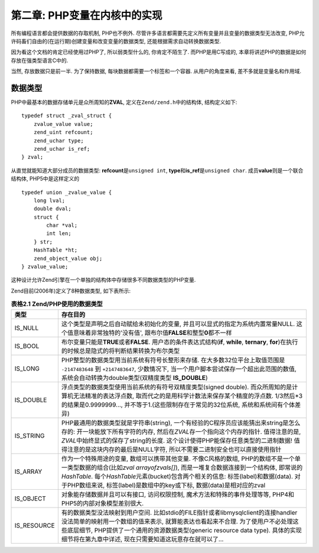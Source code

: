 =============================
第二章: PHP变量在内核中的实现
=============================
.. highlight:: c++


所有编程语言都会提供数据的存取机制, PHP也不例外. 尽管许多语言都需要先定义所有变量并且变量的数据类型无法改变, PHP允许码畜们自由的(在运行期)创建变量和改变变量的数据类型, 还能根据需求自动转换数据类型.

因为看这个文档的肯定已经使用过PHP了, 所以弱类型什么的, 你肯定不陌生了. 而PHP是用C写成的, 本章将讲述PHP的数据是如何存放在强类型语言C中的.

当然, 存放数据只是前一半. 为了保持数据, 每块数据都需要一个标签和一个容器. 从用户的角度来看, 差不多就是变量名和作用域.


数据类型
========

PHP中最基本的数据存储单元是众所周知的\ **ZVAL**\ , 定义在\ ``Zend/zend.h``\ 中的结构体,  结构定义如下:\ ::

    typedef struct _zval_struct {
        zvalue_value value;
        zend_uint refcount;
        zend_uchar type;
        zend_uchar is_ref;
    } zval;

从直觉就能知道大部分成员的数据类型: **refcount**\ 是\ ``unsigned int``, **type**\ 和\ **is_ref**\ 是\ ``unsigned char``. 成员\ **value**\ 则是一个联合结构体, PHP5中是这样定义的\ ::

    typedef union _zvalue_value {
        long lval;
        double dval;
        struct {
            char *val;
            int len;
        } str;
        HashTable *ht;
        zend_object_value obj;
    } zvalue_value;


这种设计允许Zend引擎在一个单独的结构体中存储很多不同数据类型的PHP变量.

Zend目前(2006年)定义了8种数据类型, 如下表所示:

.. csv-table:: **表格2.1 Zend/PHP使用的数据类型**\ 
    :header: "类型", "存在目的"
    :widths: 15, 1000
    
    "IS_NULL", "这个类型是声明之后自动赋给未初始化的变量, 并且可以显式的指定为系统内置常量NULL. 
    这个值意味着非常独特的'没有值', 跟布尔值\ **FALSE**\ 和整型\ **0**\ 都不一样"
    "IS_BOOL", "布尔变量只能是\ **TRUE**\ 或者\ **FALSE**\ . 
    用户态的条件表达式结构(**if**, **while**, **ternary**, **for**)在执行的时候总是隐式的将判断结果转换为布尔类型"
    "IS_LONG", "PHP整型的数据类型用当前系统有符号长整形来存储. 
    在大多数32位平台上取值范围是 ``-2147483648`` 到 ``+2147483647``, 
    少数情况下, 当一个用户脚本尝试保存一个超出此范围的数值, 
    系统会自动转换为double类型(双精度类型 **IS_DOUBLE**)"
    "IS_DOUBLE", "浮点类型的数据类型使用当前系统的有符号双精度类型(signed double). 
    而众所周知的是计算机无法精准的表达浮点数, 取而代之的是用科学计数法来保存某个精度的浮点数. 
    1/3然后*3的结果是0.9999999..., 并不等于1.(这些限制存在于常见的32位系统, 系统和系统间有个体差异)"
    "IS_STRING", "PHP最通用的数据类型就是字符串(string), 一个有经验的C程序员应该能猜出来string是怎么存的: 开一块能放下所有字符的内存, 然后在\ *ZVAL*\ 存一个指向这个内存的指针. 值得注意的是, \ *ZVAL*\ 中始终显式的保存了string的长度. 这个设计使得PHP能保存任意类型的二进制数据! 
    值得注意的是这块内存的最后是NULL字符, 所以不需要二进制安全也可以直接使用指针"
    "IS_ARRAY", "作为一个特殊用途的变量, 数组可以携带其他变量. 不像C风格的数组, PHP的数组不是一个单一类型数据的组合(比如\ *zval*\   *arrayofzvals[]*\ ), 而是一堆复合数据连接到一个结构体, 即常说的\ *HashTable*\ . 每个\ *HashTable*\ 元素(bucket)包含两个相关的信息: 标签(label)和数据(data). 
    对于PHP数组来说, 标签(label)是数组中的key或下标, 数据(data)是相对应的zval"
    "IS_OBJECT", "对象能存储数据并且可以有接口, 访问权限控制, 魔术方法和特殊的事件处理等等, PHP4和PHP5的内部对象模型差别很大. "
    "IS_RESOURCE", "有的数据类型没法映射到用户空间. 比如stdio的FILE指针或者libmysqlclient的连接handler没法简单的映射用一个数组的值来表示, 就算能表达也看起来不合理. 为了使用户不必处理这些底层细节, PHP提供了一个通用的资源数据类型(generic resource data type). 具体的实现细节将在第九章中详述, 现在只需要知道这玩意存在就可以了..."
